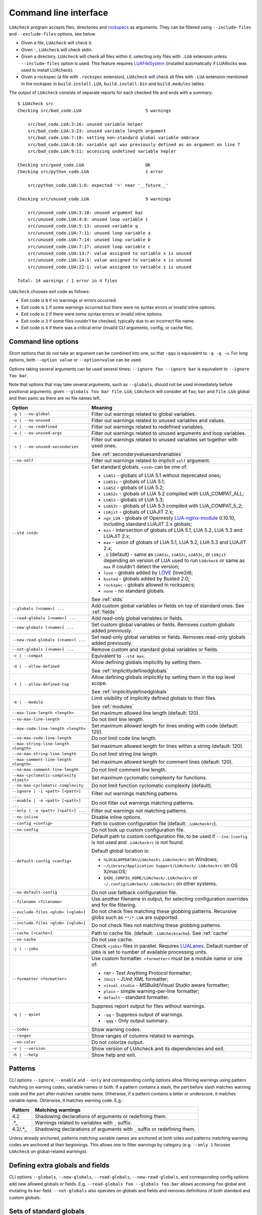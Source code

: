 Command line interface
======================

``LUAcheck`` program accepts files, directories and `rockspecs <https://github.com/LUArocks/LUArocks/wiki/Rockspec-format>`_ as arguments. They can be filtered using ``--include-files`` and ``--exclude-files`` options, see below.

* Given a file, ``LUAcheck`` will check it.
* Given ``-``, ``LUAcheck`` will check stdin.
* Given a directory, ``LUAcheck`` will check all files within it, selecting only files with ``.LUA`` extension unless ``--include-files`` option is used. This feature requires `LUAFileSystem <http://keplerproject.github.io/LUAfilesystem/>`_ (installed automatically if LUARocks was used to install LUAcheck).
* Given a rockspec (a file with ``.rockspec`` extension), ``LUAcheck`` will check all files with ``.LUA`` extension mentioned in the rockspec in ``build.install.LUA``, ``build.install.bin`` and ``build.modules`` tables.

The output of ``LUAcheck`` consists of separate reports for each checked file and ends with a summary::

   $ LUAcheck src
   Checking src/bad_code.LUA                         5 warnings

       src/bad_code.LUA:3:16: unused variable helper
       src/bad_code.LUA:3:23: unused variable length argument
       src/bad_code.LUA:7:10: setting non-standard global variable embrace
       src/bad_code.LUA:8:10: variable opt was previously defined as an argument on line 7
       src/bad_code.LUA:9:11: accessing undefined variable hepler

   Checking src/good_code.LUA                        OK
   Checking src/python_code.LUA                      1 error

       src/python_code.LUA:1:6: expected '=' near '__future__'

   Checking src/unused_code.LUA                      9 warnings

       src/unused_code.LUA:3:18: unused argument baz
       src/unused_code.LUA:4:8: unused loop variable i
       src/unused_code.LUA:5:13: unused variable q
       src/unused_code.LUA:7:11: unused loop variable a
       src/unused_code.LUA:7:14: unused loop variable b
       src/unused_code.LUA:7:17: unused loop variable c
       src/unused_code.LUA:13:7: value assigned to variable x is unused
       src/unused_code.LUA:14:1: value assigned to variable x is unused
       src/unused_code.LUA:22:1: value assigned to variable z is unused

   Total: 14 warnings / 1 error in 4 files

``LUAcheck`` chooses exit code as follows:

* Exit code is ``0`` if no warnings or errors occurred.
* Exit code is ``1`` if some warnings occurred but there were no syntax errors or invalid inline options.
* Exit code is ``2`` if there were some syntax errors or invalid inline options.
* Exit code is ``3`` if some files couldn't be checked, typically due to an incorrect file name.
* Exit code is ``4`` if there was a critical error (invalid CLI arguments, config, or cache file).

.. _cliopts:

Command line options
--------------------

Short options that do not take an argument can be combined into one, so that ``-qqu`` is equivalent to ``-q -q -u``. For long options, both ``--option value`` or ``--option=value`` can be used.

Options taking several arguments can be used several times; ``--ignore foo --ignore bar`` is equivalent to ``--ignore foo bar``.

Note that options that may take several arguments, such as ``--globals``, should not be used immediately before positional arguments; given ``--globals foo bar file.LUA``, ``LUAcheck`` will consider all ``foo``, ``bar`` and ``file.LUA`` global and then panic as there are no file names left.

======================================= ================================================================================
Option                                  Meaning
======================================= ================================================================================
``-g | --no-global``                    Filter out warnings related to global variables.
``-u | --no-unused``                    Filter out warnings related to unused variables and values.
``-r | --no-redefined``                 Filter out warnings related to redefined variables.
``-a | --no-unused-args``               Filter out warnings related to unused arguments and loop variables.
``-s | --no-unused-secondaries``        Filter out warnings related to unused variables set together with used ones.

                                        See :ref:`secondaryvaluesandvariables`
``--no-self``                           Filter out warnings related to implicit ``self`` argument.
``--std <std>``                         Set standard globals. ``<std>`` can be one of:

                                        * ``LUA51`` - globals of LUA 5.1 without deprecated ones;
                                        * ``LUA51c`` - globals of LUA 5.1;
                                        * ``LUA52`` - globals of LUA 5.2;
                                        * ``LUA52c`` - globals of LUA 5.2 compiled with LUA_COMPAT_ALL;
                                        * ``LUA53`` - globals of LUA 5.3;
                                        * ``LUA53c`` - globals of LUA 5.3 compiled with LUA_COMPAT_5_2;
                                        * ``LUAjit`` - globals of LUAJIT 2.x;
                                        * ``ngx_LUA`` - globals of Openresty `LUA-nginx-module <https://github.com/openresty/LUA-nginx-module>`_ 0.10.10, including standard LUAJIT 2.x globals;
                                        * ``min`` - intersection of globals of LUA 5.1, LUA 5.2, LUA 5.3 and LUAJIT 2.x;
                                        * ``max`` - union of globals of LUA 5.1, LUA 5.2, LUA 5.3 and LUAJIT 2.x;
                                        * ``_G``  (default) - same as ``LUA51c``, ``LUA52c``, ``LUA53c``, or ``LUAjit`` depending on version of LUA used
                                          to run ``LUAcheck`` or same as ``max`` if couldn't detect the version;
                                        * ``love`` - globals added by `LÖVE <https://love2d.org>`_ (love2d);
                                        * ``busted`` - globals added by Busted 2.0;
                                        * ``rockspec`` - globals allowed in rockspecs;
                                        * ``none`` - no standard globals.

                                        See :ref:`stds`
``--globals [<name>] ...``              Add custom global variables or fields on top of standard ones. See :ref:`fields`
``--read-globals [<name>] ...``         Add read-only global variables or fields.
``--new-globals [<name>] ...``          Set custom global variables or fields. Removes custom globals added previously.
``--new-read-globals [<name>] ...``     Set read-only global variables or fields. Removes read-only globals added previously.
``--not-globals [<name>] ...``          Remove custom and standard global variables or fields.
``-c | --compat``                       Equivalent to ``--std max``.
``-d | --allow-defined``                Allow defining globals implicitly by setting them.

                                        See :ref:`implicitlydefinedglobals`
``-t | --allow-defined-top``            Allow defining globals implicitly by setting them in the top level scope.

                                        See :ref:`implicitlydefinedglobals`
``-m | --module``                       Limit visibility of implicitly defined globals to their files.

                                        See :ref:`modules`
``--max-line-length <length>``          Set maximum allowed line length (default: 120).
``--no-max-line-length``                Do not limit line length.
``--max-code-line-length <length>``     Set maximum allowed length for lines ending with code (default: 120).
``--no-max-code-line-length``           Do not limit code line length.
``--max-string-line-length <length>``   Set maximum allowed length for lines within a string (default: 120).
``--no-max-string-line-length``         Do not limit string line length.
``--max-comment-line-length <length>``  Set maximum allowed length for comment lines (default: 120).
``--no-max-comment-line-length``        Do not limit comment line length.
``--max-cyclomatic-complexity <limit>`` Set maximum cyclomatic complexity for functions.
``--no-max-cyclomatic-complexity``      Do not limit function cyclomatic complexity (default).
``--ignore | -i <patt> [<patt>] ...``   Filter out warnings matching patterns.
``--enable | -e <patt> [<patt>] ...``   Do not filter out warnings matching patterns.
``--only | -o <patt> [<patt>] ...``     Filter out warnings not matching patterns.
``--no-inline``                         Disable inline options.
``--config <config>``                   Path to custom configuration file (default: ``.LUAcheckrc``).
``--no-config``                         Do not look up custom configuration file.
``--default-config <config>``           Default path to custom configuration file, to be used if ``--[no-]config`` is not used and ``.LUAcheckrc`` is not found.

                                        Default global location is:

                                        * ``%LOCALAPPDATA%\LUAcheck\.LUAcheckrc`` on Windows;
                                        * ``~/Library/Application Support/LUAcheck/.LUAcheckrc`` on OS X/macOS;
                                        * ``$XDG_CONFIG_HOME/LUAcheck/.LUAcheckrc`` or ``~/.config/LUAcheck/.LUAcheckrc`` on other systems.
``--no-default-config``                 Do not use fallback configuration file.
``--filename <filename>``               Use another filename in output, for selecting
                                        configuration overrides and for file filtering.
``--exclude-files <glob> [<glob>] ...`` Do not check files matching these globbing patterns. Recursive globs such as ``**/*.LUA`` are supported.
``--include-files <glob> [<glob>] ...`` Do not check files not matching these globbing patterns.
``--cache [<cache>]``                   Path to cache file. (default: ``.LUAcheckcache``). See :ref:`cache`
``--no-cache``                          Do not use cache.
``-j | --jobs``                         Check ``<jobs>`` files in parallel. Requires `LUALanes <http://cmr.github.io/lanes/>`_.
                                        Default number of jobs is set to number of available processing units.
``--formatter <formatter>``             Use custom formatter. ``<formatter>`` must be a module name or one of:

                                        * ``TAP`` - Test Anything Protocol formatter;
                                        * ``JUnit`` - JUnit XML formatter;
                                        * ``visual_studio`` - MSBuild/Visual Studio aware formatter;
                                        * ``plain`` - simple warning-per-line formatter;
                                        * ``default`` - standard formatter.
``-q | --quiet``                        Suppress report output for files without warnings.

                                        * ``-qq`` - Suppress output of warnings.
                                        * ``-qqq`` - Only output summary.
``--codes``                             Show warning codes.
``--ranges``                            Show ranges of columns related to warnings.
``--no-color``                          Do not colorize output.
``-v | --version``                      Show version of LUAcheck and its dependencies and exit.
``-h | --help``                         Show help and exit.
======================================= ================================================================================

.. _patterns:

Patterns
--------

CLI options ``--ignore``, ``--enable`` and ``--only`` and corresponding config options allow filtering warnings using pattern matching on warning codes, variable names or both. If a pattern contains a slash, the part before slash matches warning code and the part after matches variable name. Otherwise, if a pattern contains a letter or underscore, it matches variable name. Otherwise, it matches warning code. E.g.:

======= =========================================================================
Pattern Matching warnings
======= =========================================================================
4.2     Shadowing declarations of arguments or redefining them.
.*_     Warnings related to variables with ``_`` suffix.
4.2/.*_ Shadowing declarations of arguments with ``_`` suffix or redefining them.
======= =========================================================================

Unless already anchored, patterns matching variable names are anchored at both sides and patterns matching warning codes are anchored at their beginnings. This allows one to filter warnings by category (e.g. ``--only 1`` focuses ``LUAcheck`` on global-related warnings).

.. _fields:

Defining extra globals and fields
---------------------------------

CLI options ``--globals``, ``--new-globals``, ``--read-globals``, ``--new-read-globals``, and corresponding config options add new allowed globals or fields. E.g. ``--read-globals foo --globals foo.bar`` allows accessing ``foo`` global and mutating its ``bar`` field. ``--not-globals`` also operates on globals and fields and removes definitions of both standard and custom globals.

.. _stds:

Sets of standard globals
------------------------

CLI option ``--stds`` allows combining built-in sets described above using ``+``. For example, ``--std max`` is equivalent to ``--std=LUA51c+LUA52c+LUA53c+LUAjit``. Leading plus sign adds new sets to current one instead of replacing it. For instance, ``--std +busted`` is suitable for checking test files that use `Busted <http://olivinelabs.com/busted/>`_ testing framework. Custom sets of globals can be defined by mutating global variable ``stds`` in config. See :ref:`custom_stds`

Formatters
----------

CLI option ``--formatter`` allows selecting a custom formatter for ``LUAcheck`` output. A custom formatter is a LUA module returning a function with three arguments: report as returned by ``LUAcheck`` module (see :ref:`report`), array of file names and table of options. Options contain values assigned to ``quiet``, ``color``, ``limit``, ``codes``, ``ranges`` and ``formatter`` options in CLI or config. Formatter function must return a string.

.. _cache:

Caching
-------

If LUAFileSystem is available, LUAcheck can cache results of checking files. On subsequent checks, only files which have changed since the last check will be rechecked, improving run time significantly. Changing options (e.g. defining additional globals) does not invalidate cache. Caching can be enabled by using ``--cache <cache>`` option or ``cache`` config option. Using ``--cache`` without an argument or setting ``cache`` config option to ``true`` sets ``.LUAcheckcache`` as the cache file. Note that ``--cache`` must be used every time ``LUAcheck`` is run, not on the first run only.

Stable interface for editor plugins and tools
---------------------------------------------

Command-line interface of LUAcheck can change between minor releases. Starting from 0.11.0 version, the following interface is guaranteed at least till 1.0.0 version, and should be used by tools using LUAcheck output, e.g. editor plugins.

* LUAcheck should be started from the directory containing the checked file.
* File can be passed through stdin using ``-`` as argument or using a temporary file. Real filename should be passed using ``--filename`` option.
* Plain formatter should be used. It outputs one issue (warning or error) per line.
* To get precise error location, ``--ranges`` option can be used. Each line starts with real filename (passed using ``--filename``), followed by ``:<line>:<start_column>-<end_column>:``, where ``<line>`` is line number on which issue occurred and ``<start_column>-<end_column>`` is inclusive range of columns of token related to issue. Numbering starts from 1. If ``--ranges`` is not used, end column and dash is not printed.
* To get warning and error codes, ``--codes`` option can be used. For each line, substring between parentheses contains three digit issue code, prefixed with ``E`` for errors and ``W`` for warnings. Lack of such substring indicates a fatal error (e.g. I/O error).
* The rest of the line is warning message.

If compatibility with older LUAcheck version is desired, output of ``LUAcheck --help`` can be used to get its version. If it contains string ``0.<minor>.<patch>``, where ``<minor>`` is at least 11 and ``patch`` is any number, interface described above should be used.
